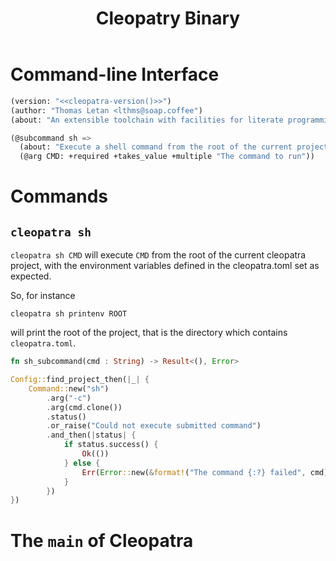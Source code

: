 #+TITLE: Cleopatry Binary

* Command-line Interface

#+BEGIN_SRC emacs-lisp :noweb-ref cli-specs :noweb yes
(version: "<<cleopatra-version()>>")
(author: "Thomas Letan <lthms@soap.coffee")
(about: "An extensible toolchain with facilities for literate programming")

(@subcommand sh =>
  (about: "Execute a shell command from the root of the current project")
  (@arg CMD: +required +takes_value +multiple "The command to run"))
#+END_SRC

* Commands

** ~cleopatra sh~

~cleopatra sh CMD~ will execute ~CMD~ from the root of the current cleopatra
project, with the environment variables defined in the cleopatra.toml set as
expected.

So, for instance

#+BEGIN_SRC shell
cleopatra sh printenv ROOT
#+END_SRC

will print the root of the project, that is the directory which contains
~cleopatra.toml~.

#+BEGIN_SRC rust :noweb-ref subcommands-func :exports none :noweb yes
<<sh-proto>> {
    <<sh-body>>
}
#+END_SRC

#+BEGIN_SRC rust :noweb-ref sh-proto
fn sh_subcommand(cmd : String) -> Result<(), Error>
#+END_SRC

#+BEGIN_SRC rust :noweb-ref sh-body
Config::find_project_then(|_| {
    Command::new("sh")
        .arg("-c")
        .arg(cmd.clone())
        .status()
        .or_raise("Could not execute submitted command")
        .and_then(|status| {
            if status.success() {
                Ok(())
            } else {
                Err(Error::new(&format!("The command {:?} failed", cmd)))
            }
        })
})
#+END_SRC

* The =main= of Cleopatra

#+BEGIN_SRC rust :tangle app/main.rs :noweb yes :exports none
#[macro_use] extern crate clap;

use cleopatra::configuration::Config;
use cleopatra::error::{Error, Raise};
use std::process::Command;

fn main() -> Result<(), Error> {
    let matches = clap_app!(myapp =>
        <<cli-specs>>
    ).get_matches();

    match matches.subcommand() {
        ("sh", Some(args)) => {
            sh_subcommand(
                args.values_of("CMD")
                    .unwrap()
                    .map(String::from)
                    .collect::<Vec<String>>()
                    .join(" ")
            )
        }
        _ => unimplemented!(),
    }?;

    Ok(())
}

<<subcommands-func>>
#+END_SRC
